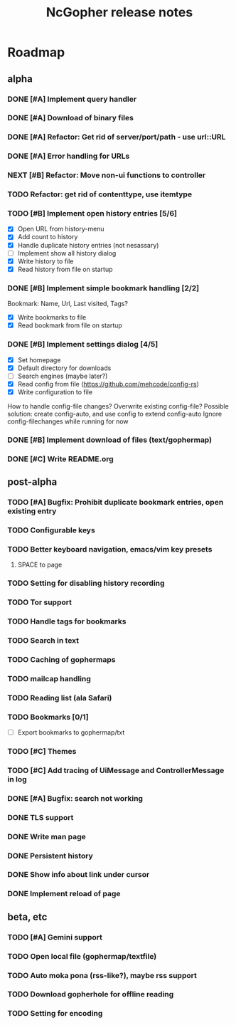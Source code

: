 #+TITLE: NcGopher release notes

* Roadmap
** alpha
*** DONE [#A] Implement query handler
*** DONE [#A] Download of binary files
*** DONE [#A] Refactor: Get rid of server/port/path - use url::URL
*** DONE [#A] Error handling for URLs
*** NEXT [#B] Refactor: Move non-ui functions to controller
*** TODO Refactor: get rid of contenttype, use itemtype
*** TODO [#B] Implement open history entries [5/6]
    - [X] Open URL from history-menu
    - [X] Add count to history
    - [X] Handle duplicate history entries (not nesassary)
    - [ ] Implement show all history dialog
    - [X] Write history to file
    - [X] Read history from file on startup
*** DONE [#B] Implement simple bookmark handling [2/2]
    Bookmark: Name, Url, Last visited, Tags?
    - [X] Write bookmarks to file
    - [X] Read bookmark from file on startup
*** DONE [#B] Implement settings dialog [4/5]
    - [X] Set homepage
    - [X] Default directory for downloads
    - [ ] Search engines (maybe later?)
    - [X] Read config from file (https://github.com/mehcode/config-rs)
    - [X] Write configuration to file
    How to handle config-file changes? Overwrite existing config-file?
    Possible solution: create config-auto, and use config to extend config-auto
    Ignore config-filechanges while running for now
*** DONE [#B] Implement download of files (text/gophermap)
*** DONE [#C] Write README.org
** post-alpha
*** TODO [#A] Bugfix: Prohibit duplicate bookmark entries, open existing entry
*** TODO Configurable keys
*** TODO Better keyboard navigation, emacs/vim key presets
**** SPACE to page
*** TODO Setting for disabling history recording
*** TODO Tor support
*** TODO Handle tags for bookmarks
*** TODO Search in text
*** TODO Caching of gophermaps
*** TODO mailcap handling
*** TODO Reading list (ala Safari)
*** TODO Bookmarks [0/1]
    - [ ] Export bookmarks to gophermap/txt
*** TODO [#C] Themes
*** TODO [#C] Add tracing of UiMessage and ControllerMessage in log
*** DONE [#A] Bugfix: search not working
*** DONE TLS support
*** DONE Write man page
*** DONE Persistent history
*** DONE Show info about link under cursor
*** DONE Implement reload of page
** beta, etc
*** TODO [#A] Gemini support
*** TODO Open local file (gophermap/textfile)
*** TODO Auto moka pona (rss-like?), maybe rss support
*** TODO Download gopherhole for offline reading
*** TODO Setting for encoding
